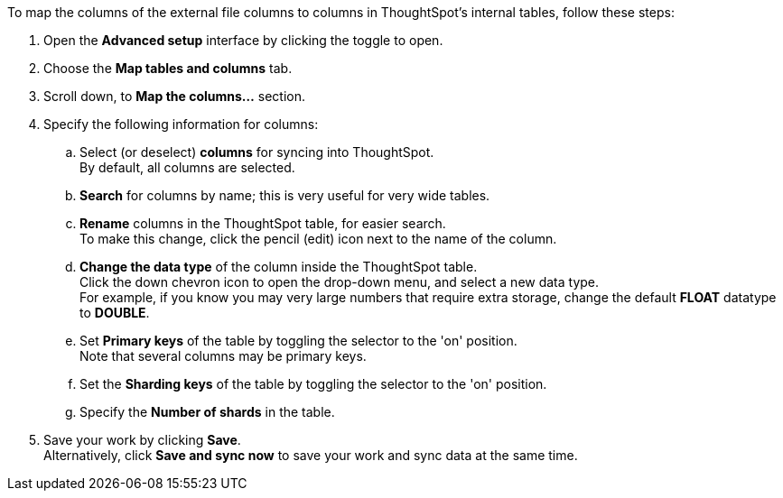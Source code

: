 To map the columns of the external file columns to columns in ThoughtSpot's internal tables, follow these steps:

. Open the *Advanced setup* interface by clicking the toggle to open.
. Choose the *Map tables and columns* tab.
. Scroll down, to *Map the columns...* section.
. Specify the following information for columns:
 .. Select (or deselect) *columns* for syncing into ThoughtSpot. +
 By default, all columns are selected.
 .. *Search* for columns by name;
this is very useful for very wide tables.
 .. *Rename* columns in the ThoughtSpot table, for easier search. +
 To make this change, click the pencil (edit) icon next to the name of the column.
 .. *Change the data type* of the column inside the ThoughtSpot table. +
 Click the down chevron icon to open the drop-down menu, and select a new data type. +
 For example, if you know you may very large numbers that require extra storage, change the default *FLOAT* datatype to *DOUBLE*.
 .. Set *Primary keys* of the table by toggling the selector to the 'on' position. +
 Note that several columns may be primary keys.
 .. Set the *Sharding keys* of the table by toggling the selector to the 'on' position.
 .. Specify the *Number of shards* in the table.
. Save your work by clicking *Save*. +
Alternatively, click *Save and sync now* to save your work and sync data at the same time.
